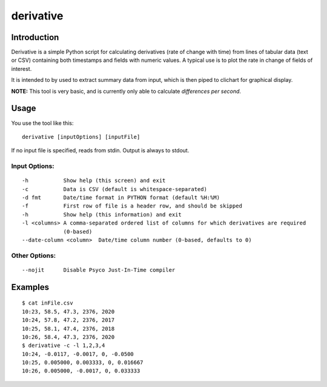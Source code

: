 =============
derivative
=============

Introduction
============

Derivative is a simple Python script for calculating derivatives (rate of change with time) from
lines of tabular data (text or CSV) containing both timestamps and fields with numeric values.  A typical use is to plot the rate in change of fields of interest.

It is intended to by used to extract summary data from input, which is then piped to clichart for
graphical display.

**NOTE:**
This tool is very basic, and is currently only able to calculate *differences per second*.


Usage
=====

You use the tool like this::

    derivative [inputOptions] [inputFile]

If no input file is specified, reads from stdin.  Output is always to stdout.

Input Options:
--------------
::

 -h           Show help (this screen) and exit
 -c           Data is CSV (default is whitespace-separated)
 -d fmt       Date/time format in PYTHON format (default %H:%M)
 -f           First row of file is a header row, and should be skipped
 -h           Show help (this information) and exit
 -l <columns> A comma-separated ordered list of columns for which derivatives are required
              (0-based)
 --date-column <column>  Date/time column number (0-based, defaults to 0)

Other Options:
--------------
::

 --nojit      Disable Psyco Just-In-Time compiler


Examples
========
::

    $ cat inFile.csv
    10:23, 58.5, 47.3, 2376, 2020
    10:24, 57.8, 47.2, 2376, 2017
    10:25, 58.1, 47.4, 2376, 2018
    10:26, 58.4, 47.3, 2376, 2020
    $ derivative -c -l 1,2,3,4
    10:24, -0.0117, -0.0017, 0, -0.0500
    10:25, 0.005000, 0.003333, 0, 0.016667
    10:26, 0.005000, -0.0017, 0, 0.033333


